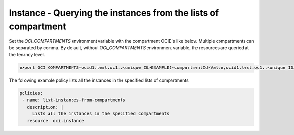 .. _instanceinstancecompute:

Instance - Querying the instances from the lists of compartment
===============================================================

Set the `OCI_COMPARTMENTS` environment variable with the compartment OCID's like below. Multiple compartments can be separated by comma. By default, without `OCI_COMPARTMENTS` environment variable, the resources are queried at the tenancy level.

.. code-block:: yaml

    export OCI_COMPARTMENTS=ocid1.test.oc1..<unique_ID>EXAMPLE1-compartmentId-Value,ocid1.test.oc1..<unique_ID>EXAMPLE2-compartmentId-Value


The following example policy lists all the instances in the specified lists of compartments


.. code-block:: yaml

    policies:
     - name: list-instances-from-compartments
       description: |
         Lists all the instances in the specified compartments
       resource: oci.instance
